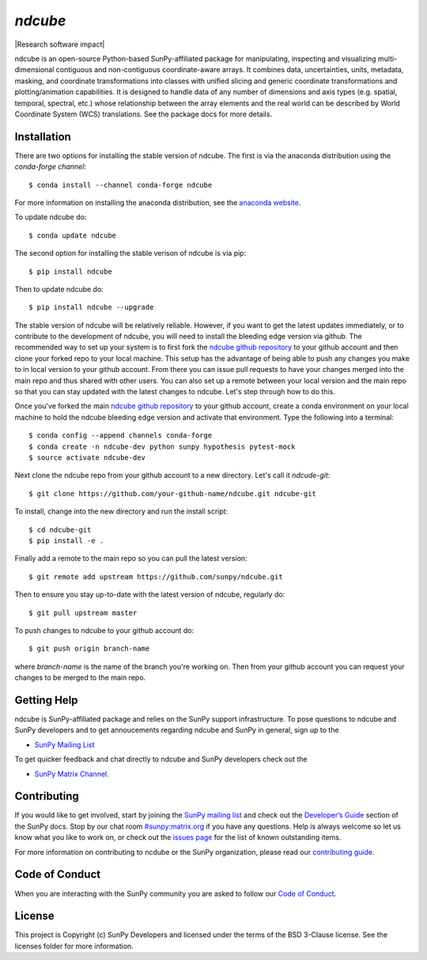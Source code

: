 `ndcube`
========

|Latest Version| |Build Status| |Build status| |codecov| |Research software impact| |Powered by NumFOCUS| |Powered by Sunpy|

.. |Powered by Sunpy| image:: http://img.shields.io/badge/powered%20by-SunPy-orange.svg?style=flat
   :target: http://www.sunpy.org
.. |Latest Version| image:: https://img.shields.io/pypi/v/ndcube.svg
   :target: https://pypi.python.org/pypi/ndcube/
.. |Build Status| image:: https://secure.travis-ci.org/sunpy/sunpy.svg
   :target: http://travis-ci.org/sunpy/ndcube
.. |Build status| image:: https://ci.appveyor.com/api/projects/status/github/sunpy/ndcube?branch=master&svg=true
   :target: https://ci.appveyor.com/project/sunpy/ndcube
.. |codecov| image:: https://codecov.io/gh/sunpy/ndcube/branch/master/graph/badge.svg
   :target: https://codecov.io/gh/sunpy/ndcube
.. |Powered by NumFOCUS| image:: https://img.shields.io/badge/powered%20by-NumFOCUS-orange.svg?style=flat&colorA=E1523D&colorB=007D8A
   :target: http://numfocus.org

ndcube is an open-source Python-based SunPy-affiliated package for
manipulating, inspecting and visualizing multi-dimensional contiguous
and non-contiguous coordinate-aware arrays.  It combines data,
uncertainties, units, metadata, masking, and coordinate
transformations into classes with unified slicing and generic
coordinate transformations and plotting/animation capabilities.  It is
designed to handle data of any number of dimensions and axis types
(e.g. spatial, temporal, spectral, etc.) whose relationship between
the array elements and the real world can be described by World
Coordinate System (WCS) translations.  See the package docs for more
details.

Installation
------------

There are two options for installing the stable version of ndcube.
The first is via the anaconda distribution using the `conda-forge
channel`:
::
   $ conda install --channel conda-forge ndcube
For more information on installing the anaconda distribution, see the
`anaconda website`_.

To update ndcube do:
::
   $ conda update ndcube

The second option for installing the stable verison of ndcube is via
pip:
::
    $ pip install ndcube
Then to update ndcube do:
::
   $ pip install ndcube --upgrade

The stable version of ndcube will be relatively reliable.  However, if
you want to get the latest updates immediately, or to contribute to the
development of ndcube, you will need to install the bleeding edge
version via github.  The recommended way to set up your system is
to first fork the `ndcube github repository`_ to
your github account and then clone your forked repo to your local
machine.  This setup has the advantage of being able to push any
changes you make to in local version to your github account.  From
there you can issue pull requests to have your changes merged into the
main repo and thus shared with other users.  You can also set up a
remote between your local version and the main repo so that you can
stay updated with the latest changes to ndcube.  Let's step through
how to do this.

Once you've forked the main `ndcube github repository`_ to your github
account, create a conda environment on your local machine to hold the
ndcube bleeding edge version and activate that environment.  Type the
following into a terminal:
::
    $ conda config --append channels conda-forge
    $ conda create -n ndcube-dev python sunpy hypothesis pytest-mock
    $ source activate ndcube-dev

Next clone the ndcube repo from your github account to a new
directory.  Let's call it `ndcude-git`:
::
    $ git clone https://github.com/your-github-name/ndcube.git ndcube-git

To install, change into the new directory and run the install script:
::
    $ cd ndcube-git
    $ pip install -e .

Finally add a remote to the main repo so you can pull the latest
version:
::
   $ git remote add upstream https://github.com/sunpy/ndcube.git

Then to ensure you stay up-to-date with the latest version of ndcube,
regularly do:
::
   $ git pull upstream master

To push changes to ndcube to your github account do:
::
   $ git push origin branch-name
where `branch-name` is the name of the branch you're working on.  Then
from your github account you can request your changes to be merged to
the main repo.


Getting Help
------------

ndcube is SunPy-affiliated package and relies on the SunPy support
infrastructure.  To pose questions to ndcube and SunPy developers and
to get annoucements regarding ndcube and SunPy in general, sign up to
the

- `SunPy Mailing List`_

To get quicker feedback and chat directly to ndcube and SunPy
developers check out the

- `SunPy Matrix Channel`_.

Contributing
------------

If you would like to get involved, start by joining the `SunPy mailing
list`_ and check out the `Developer’s Guide`_ section of the SunPy
docs.  Stop by our chat room `#sunpy:matrix.org`_ if you have any
questions. Help is always welcome so let us know what you like to work
on, or check out the `issues page`_ for the list of known outstanding
items.

For more information on contributing to ncdube or the SunPy
organization, please read our `contributing guide`_.

Code of Conduct
---------------

When you are interacting with the SunPy community you are asked to
follow our `Code of Conduct`_.

License
-------

This project is Copyright (c) SunPy Developers and licensed under the
terms of the BSD 3-Clause license. See the licenses folder for more
information.

.. _installation guide: http://docs.sunpy.org/en/stable/guide/installation/index.html
.. _SunPy Matrix Channel: https://riot.im/app/#/room/#sunpy:matrix.org
.. _SunPy mailing list: https://groups.google.com/forum/#!forum/sunpy
.. _Developer’s Guide: http://docs.sunpy.org/en/latest/dev_guide/index.html
.. _`#sunpy:matrix.org`: https://riot.im/app/#/room/#sunpy:matrix.org
.. _issues page: https://github.com/sunpy/ndcube/issues
.. _contributing guide: http://docs.sunpy.org/en/stable/dev_guide/newcomers.html#newcomers
.. _Code of Conduct: http://docs.sunpy.org/en/stable/coc.html
.. _anaconda website: https://docs.anaconda.com/anaconda/install.html
.. _`ndcube github repository`: https://github.com/sunpy/ndcube

